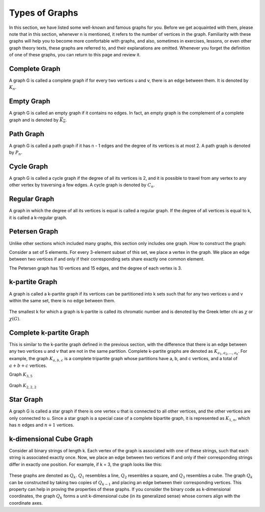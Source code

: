 Types of Graphs
=============
In this section, we have listed some well-known and famous graphs for you.
Before we get acquainted with them, please note that in this section, whenever
n
is mentioned, it refers to the number of vertices in the graph.
Familiarity with these graphs will help you to become more comfortable with graphs, and also,
sometimes in exercises, lessons,
or even other graph theory texts, these graphs are referred to, and their explanations
are omitted. Whenever you forget the definition of one of these graphs, you can
return to this page and review it.

Complete Graph
-----------
A graph G is called a complete graph if for every two vertices u and v, there is an edge between them. It is denoted by
:math:`K_n`.

.. figure:: /_static/complete_graph.jpg
   :width: 90%
   :align: center
   :alt: complete graph

Empty Graph
----------
A graph G is called an empty graph if it contains no edges. In fact, an empty graph is the complement of a complete graph and is denoted by
:math:`\overline{K_n}`.

.. figure:: /_static/empty_graph.png
   :width: 100%
   :align: center
   :alt: empty graph

Path Graph
----------
A graph G is called a path graph if it has n - 1 edges and the degree of its vertices is at most 2.
A path graph is denoted by
:math:`P_n`.

.. figure:: /_static/path_graph.png
   :width: 70%
   :align: center
   :alt: path graph

Cycle Graph
----------
A graph G is called a cycle graph if the degree of all its vertices is 2, and it is possible to travel from any vertex to any other vertex by traversing a few edges.
A cycle graph is denoted by
:math:`C_n`.

.. figure:: /_static/cycle_graph.png
   :width: 100%
   :align: center
   :alt: cycle graph


Regular Graph
------------
A graph in which the degree of all its vertices is equal is called a regular graph. If the degree of all vertices is equal to k, it is called a k-regular graph.

.. figure:: /_static/regular_graphs.png
   :width: 100%
   :align: center
   :alt: regular graph

Petersen Graph
--------------------------
Unlike other sections which included many graphs, this section only includes one graph.
How to construct the graph:

Consider a set of 5 elements. For every 3-element subset of this set, we place a vertex in the graph.
We place an edge between two vertices if and only if their corresponding sets share exactly one common element.

The Petersen graph has 10 vertices and 15 edges, and the degree of each vertex is 3.

.. figure:: /_static/petersen_graph.png
   :width: 80%
   :align: center
   :alt: Petersen graph

k-partite Graph
-------------
A graph is called a k-partite graph if its vertices can be partitioned into k sets such that for any two vertices u and v within the same set, there is no edge between them.

.. figure:: /_static/dot/K_2_2_2.svg
   :width: 50%
   :align: center
   :alt: complete multipartite graph

The smallest
k
for which a graph is
k-partite
is called its chromatic number and is denoted by the Greek letter chi as
:math:`\chi`
or
:math:`\chi (G)`.

Complete k-partite Graph
------------------
This is similar to the k-partite graph defined in the previous section, with the difference that there is an edge between any two vertices
u and v
that are not in the same partition. Complete
k-partite graphs are denoted as
:math:`K_{a_1,a_2,...,a_k}`. For example, the graph
:math:`K_{a,b,c}`
is a complete tripartite graph whose partitions have
a, b, and c
vertices, and a total of
:math:`a+b+c`
vertices.

Graph
:math:`K_{3,5}`

.. figure:: /_static/dot/K_3_5.svg
   :width: 60%
   :align: center
   :alt: complete multipartite graph

Graph
:math:`K_{2,2,2}`

.. figure:: /_static/dot/K_2_2_2.svg
   :width: 60%
   :align: center
   :alt: complete multipartite graph

Star Graph
---------------------
A graph G is called a star graph if there is one vertex u that is connected to all other vertices, and the other vertices are only connected to
u.
Since a star graph is a special case of a complete bipartite graph, it is represented as
:math:`K_{1,n}`,
which has
:math:`n`
edges and
:math:`n+1`
vertices.

.. figure:: /_static/star_graph.png
   :width: 100%
   :align: center
   :alt: star graph

k-dimensional Cube Graph
-------------------------
Consider all binary strings of length k. Each vertex of the graph is associated with one of these strings, such that each string is associated exactly once.
Now, we place an edge between two vertices if and only if their corresponding strings differ in exactly one position.
For example, if k = 3, the graph looks like this:

.. figure:: /_static/dot/Q_3.svg
   :width: 50%
   :align: center
   :alt: hypercube

These graphs are denoted as
:math:`Q_k`.
:math:`Q_1`
resembles a line,
:math:`Q_2`
resembles a square, and
:math:`Q_3`
resembles a cube. The graph
:math:`Q_k`
can be constructed by taking two copies of
:math:`Q_{k-1}`
and placing an edge between their corresponding vertices. This property can
help in proving the properties of these graphs. If you consider the binary code as
k-dimensional
coordinates, the graph
:math:`Q_k`
forms a unit
k-dimensional cube (in its generalized sense) whose corners align
with the coordinate axes.